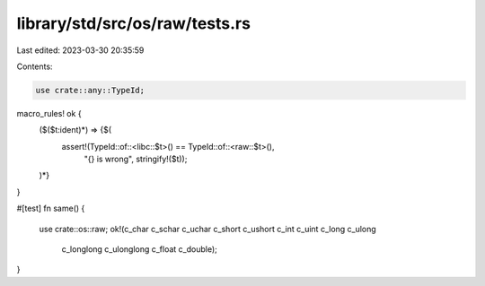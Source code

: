 library/std/src/os/raw/tests.rs
===============================

Last edited: 2023-03-30 20:35:59

Contents:

.. code-block:: rs

    use crate::any::TypeId;

macro_rules! ok {
    ($($t:ident)*) => {$(
        assert!(TypeId::of::<libc::$t>() == TypeId::of::<raw::$t>(),
                "{} is wrong", stringify!($t));
    )*}
}

#[test]
fn same() {
    use crate::os::raw;
    ok!(c_char c_schar c_uchar c_short c_ushort c_int c_uint c_long c_ulong
        c_longlong c_ulonglong c_float c_double);
}



